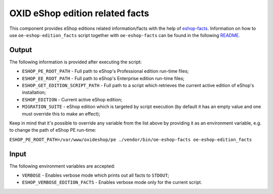 OXID eShop edition related facts
================================

This component provides eShop editions related information/facts with the help
of `eshop-facts <https://github.com/OXID-eSales/eshop-facts>`__. Information
on how to use ``oe-eshop-edition_facts`` script together with ``oe-eshop-facts``
can be found in the following
`README <https://github.com/OXID-eSales/eshop-facts/blob/master/README.rst>`__.

Output
------

The following information is provided after executing the script:

* ``ESHOP_PE_ROOT_PATH`` - Full path to eShop's Professional edition run-time
  files;
* ``ESHOP_EE_ROOT_PATH`` - Full path to eShop's Enterprise edition run-time
  files;
* ``ESHOP_GET_EDITION_SCRIPT_PATH`` - Full path to a script which retrieves
  the current active edition of eShop's installation;
* ``ESHOP_EDITION`` - Current active eShop edition;
* ``MIGRATION_SUITE`` - eShop edition which is targeted by script execution
  (by default it has an empty value and one must override this to make an
  effect);

Keep in mind that it's possible to override any variable from the list above
by providing it as an environment variable, e.g. to change the path of eShop
PE run-time:

``ESHOP_PE_ROOT_PATH=/var/www/oxideshop/pe ./vendor/bin/oe-eshop-facts oe-eshop-edition_facts``

Input
-----

The following environment variables are accepted:

* ``VERBOSE`` - Enables verbose mode which prints out all facts to ``STDOUT``;
* ``ESHOP_VERBOSE_EDITION_FACTS`` - Enables verbose mode only for the current
  script.
